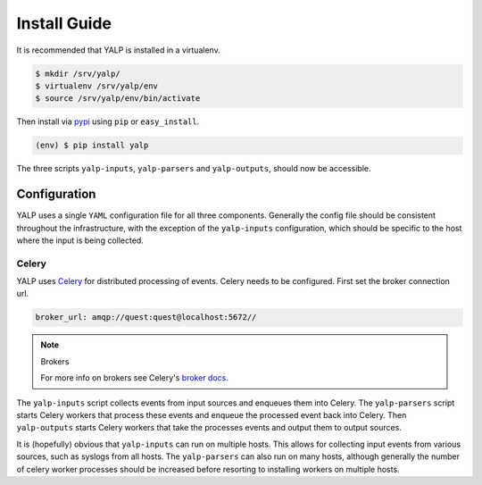 Install Guide
=============

It is recommended that YALP is installed in a virtualenv.

.. code-block:: bash

    $ mkdir /srv/yalp/
    $ virtualenv /srv/yalp/env
    $ source /srv/yalp/env/bin/activate

Then install via pypi_ using ``pip`` or ``easy_install``.

.. code-block:: bash

    (env) $ pip install yalp

The three scripts ``yalp-inputs``, ``yalp-parsers`` and ``yalp-outputs``,
should now be accessible.

Configuration
-------------

YALP uses a single ``YAML`` configuration file for all three components.
Generally the config file should be consistent throughout the infrastructure,
with the exception of the ``yalp-inputs`` configuration, which should be
specific to the host where the input is being collected.

Celery
++++++

YALP uses Celery_ for distributed processing of events. Celery needs to be
configured. First set the broker connection url.


.. code-block:: yaml

    broker_url: amqp://quest:quest@localhost:5672//


.. note:: Brokers

    For more info on brokers see Celery's `broker docs
    <http://celery.readthedocs.org/en/latest/getting-started/brokers/>`_.


The ``yalp-inputs``
script collects events from input sources and enqueues them into Celery. The
``yalp-parsers`` script starts Celery workers that process these events and
enqueue the processed event back into Celery. Then ``yalp-outputs`` starts
Celery workers that take the processes events and output them to output
sources.

It is (hopefully) obvious that ``yalp-inputs`` can run on multiple hosts. This
allows for collecting input events from various sources, such as syslogs from
all hosts. The ``yalp-parsers`` can also run on many hosts, although generally
the number of celery worker processes should be increased before resorting to
installing workers on multiple hosts.


.. _pypi: https://pypi.python.org/pypi
.. _Celery: http://www.celeryproject.org/
